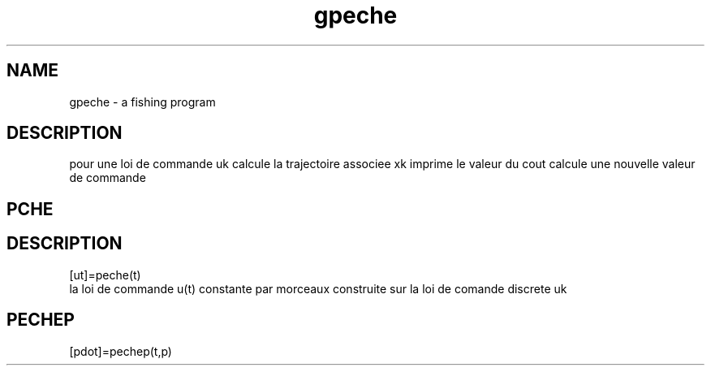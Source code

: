 .TH gpeche 1 "April 1993" "Scilab Group" "Scilab Function"
.SH NAME
gpeche - a fishing program
.SH DESCRIPTION
pour une loi de commande uk
calcule la trajectoire associee xk
imprime le valeur du cout
calcule une nouvelle valeur de commande
.SH PCHE
.SH DESCRIPTION
.nf
[ut]=peche(t)
.fi
la loi de commande u(t) constante par morceaux
construite sur la loi de comande discrete uk
.SH PECHEP
.nf
[pdot]=pechep(t,p)
.fi


